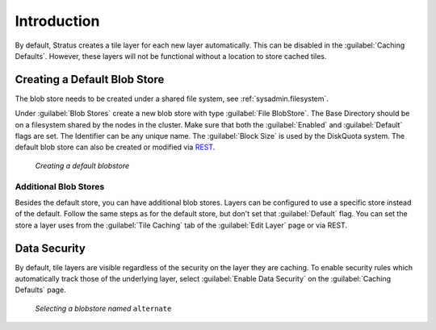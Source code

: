 .. _sysadmin.caching.basics:

Introduction
============

By default, Stratus creates a tile layer for each new layer automatically.  This can be disabled in the :guilabel:`Caching Defaults`.   However, these layers will not be functional without a location to store cached tiles.

Creating a Default Blob Store
-----------------------------

The blob store needs to be created under a shared file system, see :ref:`sysadmin.filesystem`.

Under :guilabel:`Blob Stores` create a new blob store with type :guilabel:`File BlobStore`.  The Base Directory should be on a filesystem shared by the nodes in the cluster. Make sure that both the :guilabel:`Enabled` and :guilabel:`Default` flags are set.  The Identifier can be any unique name. The :guilabel:`Block Size` is used by the DiskQuota system.  The default blob store can also be created or modified via `REST <../../geoserver/rest/index.html>`_.

.. figure:: img/blobstore-setup.png

     *Creating a default blobstore*


Additional Blob Stores
~~~~~~~~~~~~~~~~~~~~~~

Besides the default store, you can have additional blob stores.  Layers can be configured to use a specific store instead of the default.  Follow the same steps as for the default store, but don't set that :guilabel:`Default` flag.  You can set the store a layer uses from the :guilabel:`Tile Caching` tab of the :guilabel:`Edit Layer` page or via REST.

Data Security
-------------

By default, tile layers are visible regardless of the security on the layer they are caching.  To enable security rules which automatically track those of the underlying layer, select :guilabel:`Enable Data Security` on the :guilabel:`Caching Defaults` page.

.. figure:: img/blobstore-select.png

     *Selecting a blobstore named* ``alternate``
